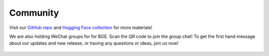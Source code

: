 Community
=========

Visit our `GitHub repo <https://github.com/FlagOpen/FlagEmbedding_Aizip>`_ and 
`Hugging Face collection <https://huggingface.co/collections/BAAI/bge-66797a74476eb1f085c7446d>`_ for more materials!

We are also holding WeChat groups for for BGE. Scan the QR code to join the group chat! 
To get the first hand message about our updates and new release, or having any questions or ideas, join us now!

.. figure:: ../_static/img/BGE_WeChat_Group.png
   :width: 400
   :align: center